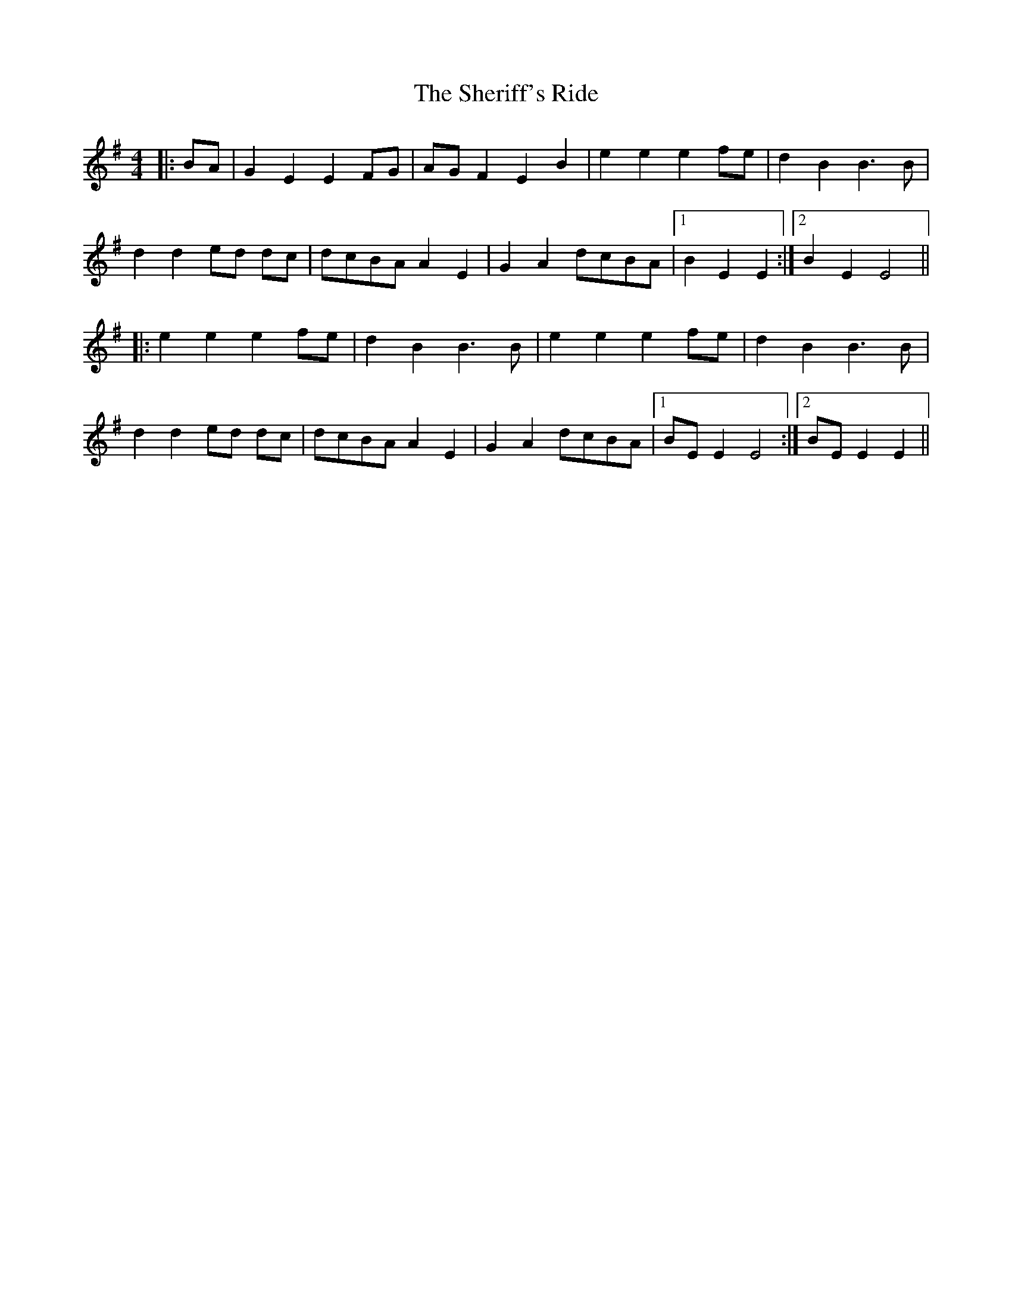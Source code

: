 X: 36786
T: Sheriff's Ride, The
R: reel
M: 4/4
K: Eminor
|:BA|G2 E2 E2 FG|AG F2 E2 B2|e2 e2 e2 fe|d2 B2 B3 B|
d2 d2 ed dc|dcBA A2 E2|G2 A2 dcBA|1 B2 E2 E2:|2 B2 E2 E4||
|:e2 e2 e2 fe|d2 B2 B3 B|e2 e2 e2 fe|d2 B2 B3 B|
d2 d2 ed dc|dcBA A2 E2|G2 A2 dcBA|1 BE E2 E4:|2 BE E2 E2||

